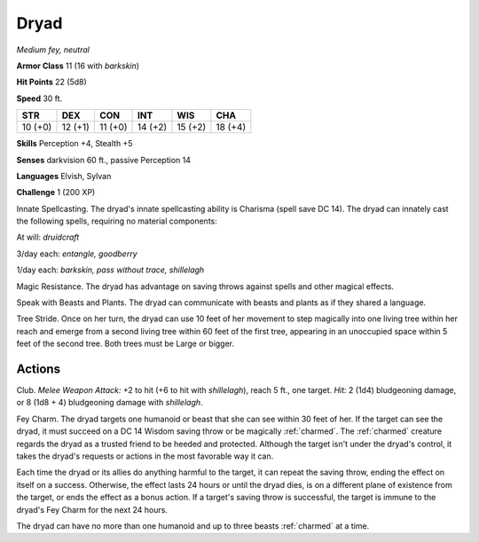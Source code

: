 .. _Dryad:

Dryad
-----


.. https://stackoverflow.com/questions/11984652/bold-italic-in-restructuredtext

.. raw:: html

   <style type="text/css">
     span.bolditalic {
       font-weight: bold;
       font-style: italic;
     }
   </style>

.. role:: bi
   :class: bolditalic


*Medium fey, neutral*

**Armor Class** 11 (16 with *barkskin*)

**Hit Points** 22 (5d8)

**Speed** 30 ft.

+-----------+-----------+-----------+-----------+-----------+-----------+
| STR       | DEX       | CON       | INT       | WIS       | CHA       |
+===========+===========+===========+===========+===========+===========+
| 10 (+0)   | 12 (+1)   | 11 (+0)   | 14 (+2)   | 15 (+2)   | 18 (+4)   |
+-----------+-----------+-----------+-----------+-----------+-----------+

**Skills** Perception +4, Stealth +5

**Senses** darkvision 60 ft., passive Perception 14

**Languages** Elvish, Sylvan

**Challenge** 1 (200 XP)

:bi:`Innate Spellcasting`. The dryad's innate spellcasting ability is
Charisma (spell save DC 14). The dryad can innately cast the following
spells, requiring no material components:

At will: *druidcraft*

3/day each: *entangle, goodberry*

1/day each: *barkskin, pass without trace, shillelagh*

:bi:`Magic Resistance`. The dryad has advantage on saving throws against
spells and other magical effects.

:bi:`Speak with Beasts and Plants`. The dryad can communicate with
beasts and plants as if they shared a language.

:bi:`Tree Stride`. Once on her turn, the dryad can use 10 feet of her
movement to step magically into one living tree within her reach and
emerge from a second living tree within 60 feet of the first tree,
appearing in an unoccupied space within 5 feet of the second tree. Both
trees must be Large or bigger.


Actions
^^^^^^^

:bi:`Club`. *Melee Weapon Attack:* +2 to hit (+6 to hit with
*shillelagh*), reach 5 ft., one target. *Hit:* 2 (1d4) bludgeoning
damage, or 8 (1d8 + 4) bludgeoning damage with *shillelagh*.

.. index::
   single: charmed; by dryad Fey Charm

:bi:`Fey Charm`. The dryad targets one humanoid or beast that she can
see within 30 feet of her. If the target can see the dryad, it must
succeed on a DC 14 Wisdom saving throw or be magically :ref:`charmed`. The
:ref:`charmed` creature regards the dryad as a trusted friend to be heeded and
protected. Although the target isn't under the dryad's control, it takes
the dryad's requests or actions in the most favorable way it can.

Each time the dryad or its allies do anything harmful to the target, it
can repeat the saving throw, ending the effect on itself on a success.
Otherwise, the effect lasts 24 hours or until the dryad dies, is on a
different plane of existence from the target, or ends the effect as a
bonus action. If a target's saving throw is successful, the target is
immune to the dryad's Fey Charm for the next 24 hours.

The dryad can have no more than one humanoid and up to three beasts
:ref:`charmed` at a time.

